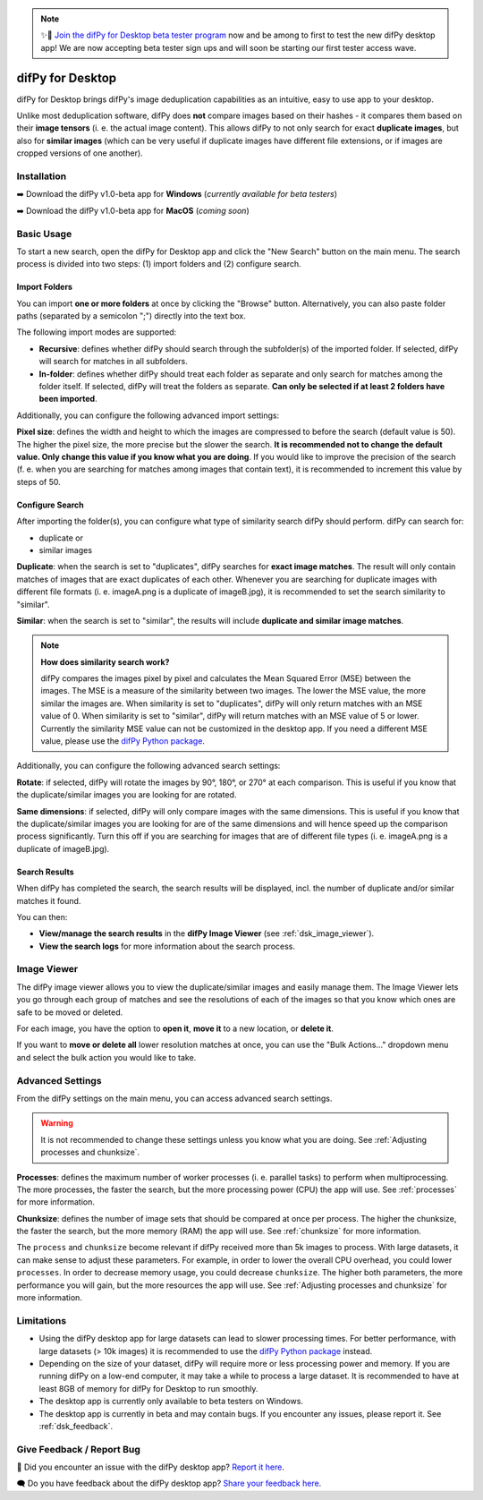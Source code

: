 .. _desktop:

.. note::
    ✨🚀  `Join the difPy for Desktop beta tester program <https://go.difpy.app/desktop-beta-form>`_ now and be among to first to test the new difPy desktop app! We are now accepting beta tester sign ups and will soon be starting our first tester access wave.

difPy for Desktop
----------------

difPy for Desktop brings difPy's image deduplication capabilities as an intuitive, easy to use app to your desktop.

Unlike most deduplication software, difPy does **not** compare images based on their hashes - it compares them based on their **image tensors** (i. e. the actual image content). This allows difPy to not only search for exact **duplicate images**, but also for **similar images** (which can be very useful if duplicate images have different file extensions, or if images are cropped versions of one another).

.. _dsk_installation:

Installation
^^^^^^^^^^

➡️ Download the difPy v1.0-beta app for **Windows** (*currently available for beta testers*)

➡️ Download the difPy v1.0-beta app for **MacOS** (*coming soon*)

.. _dsk_basic_usage:

Basic Usage
^^^^^^^^^^

To start a new search, open the difPy for Desktop app and click the "New Search" button on the main menu. The search process is divided into two steps: (1) import folders and (2) configure search.

.. _dsk_import:

Import Folders
++++++++++++

You can import **one or more folders** at once by clicking the "Browse" button. Alternatively, you can also paste folder paths (separated by a semicolon ";") directly into the text box.

The following import modes are supported:

* **Recursive**: defines whether difPy should search through the subfolder(s) of the imported folder. If selected, difPy will search for matches in all subfolders.

* **In-folder**: defines whether difPy should treat each folder as separate and only search for matches among the folder itself. If selected, difPy will treat the folders as separate. **Can only be selected if at least 2 folders have been imported**.

Additionally, you can configure the following advanced import settings:

**Pixel size**: defines the width and height to which the images are compressed to before the search (default value is 50). The higher the pixel size, the more precise but the slower the search. **It is recommended not to change the default value. Only change this value if you know what you are doing**. If you would like to improve the precision of the search (f. e. when you are searching for matches among images that contain text), it is recommended to increment this value by steps of 50. 

.. _dsk_search:

Configure Search
++++++++++++

After importing the folder(s), you can configure what type of similarity search difPy should perform. difPy can search for:

* duplicate or

* similar images

**Duplicate**: when the search is set to "duplicates", difPy searches for **exact image matches**. The result will only contain matches of images that are exact duplicates of each other. Whenever you are searching for duplicate images with different file formats (i. e. imageA.png is a duplicate of imageB.jpg), it is recommended to set the search similarity to "similar".

**Similar**: when the search is set to "similar", the results will include **duplicate and similar image matches**. 

.. note::
    **How does similarity search work?**

    difPy compares the images pixel by pixel and calculates the Mean Squared Error (MSE) between the images. The MSE is a measure of the similarity between two images. The lower the MSE value, the more similar the images are. When similarity is set to "duplicates", difPy will only return matches with an MSE value of 0. When similarity is set to "similar", difPy will return matches with an MSE value of 5 or lower. Currently the similarity MSE value can not be customized in the desktop app. If you need a different MSE value, please use the `difPy Python package <https://pypi.org/project/difPy/>`_.

Additionally, you can configure the following advanced search settings:

**Rotate**: if selected, difPy will rotate the images by 90°, 180°, or 270° at each comparison. This is useful if you know that the duplicate/similar images you are looking for are rotated.

**Same dimensions**: if selected, difPy will only compare images with the same dimensions. This is useful if you know that the duplicate/similar images you are looking for are of the same dimensions and will hence speed up the comparison process significantly. Turn this off if you are searching for images that are of different file types (i. e. imageA.png is a duplicate of imageB.jpg).

.. _dsk_results:

Search Results
++++++++++++

When difPy has completed the search, the search results will be displayed, incl. the number of duplicate and/or similar matches it found.

You can then:

* **View/manage the search results** in the **difPy Image Viewer** (see :ref:`dsk_image_viewer`).

* **View the search logs** for more information about the search process.

.. _dsk_image_viewer:

Image Viewer
^^^^^^^^^^

The difPy image viewer allows you to view the duplicate/similar images and easily manage them. The Image Viewer lets you go through each group of matches and see the resolutions of each of the images so that you know which ones are safe to be moved or deleted. 

For each image, you have the option to **open it**, **move it** to a new location, or **delete it**.

If you want to **move or delete all** lower resolution matches at once, you can use the "Bulk Actions..." dropdown menu and select the bulk action you would like to take.

.. _dsk_advanced_settings:

Advanced Settings
^^^^^^^^^^

From the difPy settings on the main menu, you can access advanced search settings. 

.. warning::
    It is not recommended to change these settings unless you know what you are doing. See :ref:`Adjusting processes and chunksize`.

**Processes**: defines the maximum number of worker processes (i. e. parallel tasks) to perform when multiprocessing. The more processes, the faster the search, but the more processing power (CPU) the app will use. See :ref:`processes` for more information.

**Chunksize**: defines the number of image sets that should be compared at once per process. The higher the chunksize, the faster the search, but the more memory (RAM) the app will use. See :ref:`chunksize` for more information.

The ``process`` and ``chunksize`` become relevant if difPy received more than 5k images to process. With large datasets, it can make sense to adjust these parameters. For example, in order to lower the overall CPU overhead, you could lower ``processes``. In order to decrease memory usage, you could decrease ``chunksize``. The higher both parameters, the more performance you will gain, but the more resources the app will use. See :ref:`Adjusting processes and chunksize` for more information.

.. _dsk_limitations:

Limitations
^^^^^^^^^^

* Using the difPy desktop app for large datasets can lead to slower processing times. For better performance, with large datasets (> 10k images) it is recommended to use the `difPy Python package <https://pypi.org/project/difPy/>`_ instead.

* Depending on the size of your dataset, difPy will require more or less processing power and memory. If you are running difPy on a low-end computer, it may take a while to process a large dataset. It is recommended to have at least 8GB of memory for difPy for Desktop to run smoothly.

* The desktop app is currently only available to beta testers on Windows.

* The desktop app is currently in beta and may contain bugs. If you encounter any issues, please report it. See :ref:`dsk_feedback`.

.. _dsk_feedback:

Give Feedback / Report Bug
^^^^^^^^^^

🐞 Did you encounter an issue with the difPy desktop app? `Report it here <https://go.difpy.app/desktop-bug>`_.

🗨️ Do you have feedback about the difPy desktop app? `Share your feedback here <https://go.difpy.app/desktop-feedback>`_.